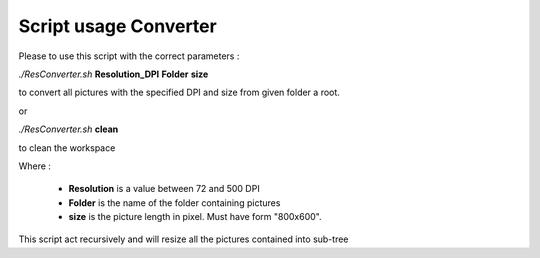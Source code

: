 Script usage Converter
======================

Please to use this script with the correct parameters :

*./ResConverter.sh* **Resolution_DPI** **Folder** **size**

to convert all pictures with the specified DPI and size from given folder a root.

or 

*./ResConverter.sh* **clean**

to clean the workspace

Where :

	* **Resolution** is a value between 72 and 500 DPI
	* **Folder** is the name of the folder containing pictures
	* **size** is the picture length in pixel. Must have form "800x600".

This script act recursively and will resize all the pictures contained into sub-tree
